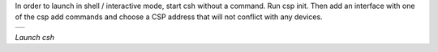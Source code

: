 
In order to launch in shell / interactive mode, start csh without a command. Run csp init. Then add an interface with one of the csp add commands and choose a CSP address that will not conflict with any devices.


.. class:: table

.. list-table::
   :widths: 100
   :header-rows: 0

   * -

      .. csh-prompt:: >>$ csh -h
         | usage: csh -i init.csh[command]
      .. csh-prompt:: >>$ csh 
      .. csh-prompt:: host>> csp init
         | Version 2
         | Hostname: lenovo
         | Model: #36~22.04.1-Ubuntu SMP PREEMPT_DYNAMIC Fri   Feb 17 15:17:25 UTC 2
         | Revision: 5.19.0-35-generic
         | Deduplication: 3
      .. csh-prompt:: host>>csp add zmq -d 8 localhost
         | ZMQ init ZMQO: addr: 8, pub(tx): [tcp://localhost:6000], sub(rx): [tcp://localhost:7000]


.. class:: centered

*Launch csh*